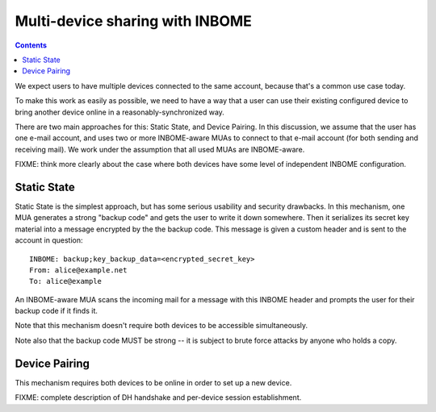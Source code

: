 Multi-device sharing with INBOME
================================

.. contents::

We expect users to have multiple devices connected to the same
account, because that's a common use case today.

To make this work as easily as possible, we need to have a way that a
user can use their existing configured device to bring another device
online in a reasonably-synchronized way.

There are two main approaches for this: Static State, and Device
Pairing.  In this discussion, we assume that the user has one e-mail
account, and uses two or more INBOME-aware MUAs to connect to that
e-mail account (for both sending and receiving mail).  We work under
the assumption that all used MUAs are INBOME-aware.

FIXME: think more clearly about the case where both devices have some
level of independent INBOME configuration.

Static State
------------

Static State is the simplest approach, but has some serious usability
and security drawbacks.  In this mechanism, one MUA generates a strong
"backup code" and gets the user to write it down somewhere.  Then it
serializes its secret key material into a message encrypted by the the
backup code.  This message is given a custom header and is sent to the
account in question::

    INBOME: backup;key_backup_data=<encrypted_secret_key>
    From: alice@example.net
    To: alice@example

An INBOME-aware MUA scans the incoming mail for a message with this
INBOME header and prompts the user for their backup code if it finds
it.

Note that this mechanism doesn't require both devices to be accessible
simultaneously.

Note also that the backup code MUST be strong -- it is subject to
brute force attacks by anyone who holds a copy.

Device Pairing
--------------

This mechanism requires both devices to be online in order to set up a
new device.

FIXME: complete description of DH handshake and per-device session
establishment.
